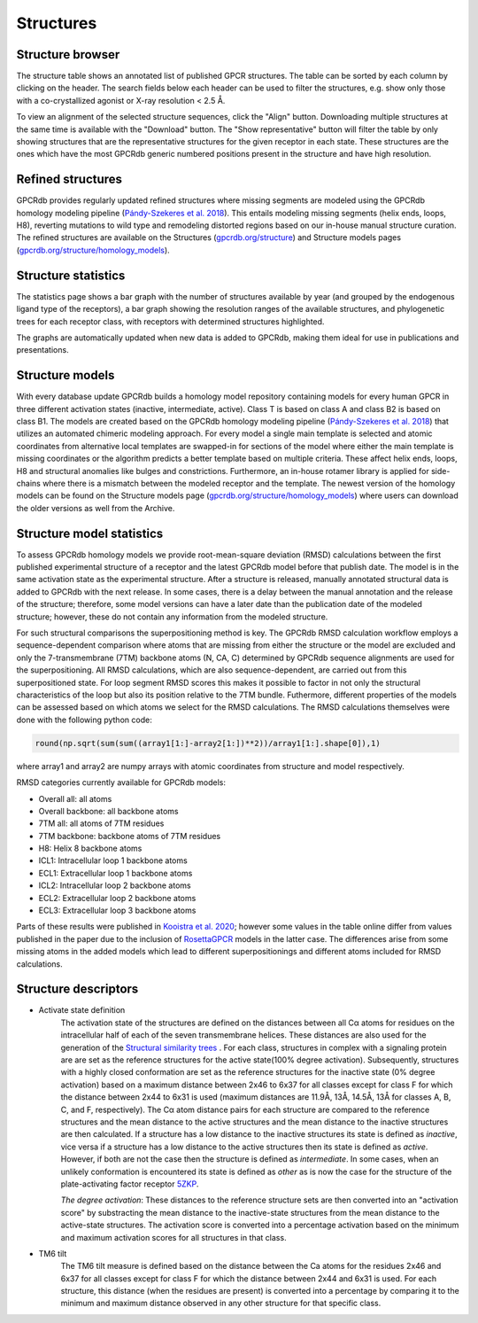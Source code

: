 Structures
==========

Structure browser
-----------------

The structure table shows an annotated list of published GPCR structures. The table can be sorted by each
column by clicking on the header. The search fields below each header can be used to filter the structures, e.g.
show only those with a co-crystallized agonist or X-ray resolution < 2.5 Å.

To view an alignment of the selected structure sequences, click the "Align" button. Downloading multiple structures
at the same time is available with the "Download" button. The "Show representative" button will filter the table by
only showing structures that are the representative structures for the given receptor in each state. These structures
are the ones which have the most GPCRdb generic numbered positions present in the structure and have high resolution.

Refined structures
------------------

GPCRdb provides regularly updated refined structures where missing segments are modeled using the GPCRdb homology modeling 
pipeline (`Pándy-Szekeres et al. 2018`_). This entails modeling missing segments (helix ends, loops, H8), reverting 
mutations to wild type and remodeling distorted regions based on our in-house manual structure curation. The refined 
structures are available on the Structures (`gpcrdb.org/structure`_) and Structure models pages (`gpcrdb.org/structure/homology_models`_).

.. _Pándy-Szekeres et al. 2018: https://doi.org/10.1093/NAR/GKX1109
.. _gpcrdb.org/structure: https://gpcrdb.org/structure
.. _gpcrdb.org/structure/homology_models: https://gpcrdb.org/structure/homology_models

Structure statistics
--------------------

The statistics page shows a bar graph with the number of structures available by year (and grouped by the
endogenous ligand type of the receptors), a bar graph showing the resolution ranges of the available structures, and
phylogenetic trees for each receptor class, with receptors with determined structures highlighted.

The graphs are automatically updated when new data is added to GPCRdb, making them ideal for use in publications and
presentations.

Structure models
----------------

With every database update GPCRdb builds a homology model repository containing models for every human GPCR in three
different activation states (inactive, intermediate, active). Class T is based on class A and class B2 is based on class B1.
The models are created based on the GPCRdb homology modeling pipeline (`Pándy-Szekeres et al. 2018`_) that utilizes an 
automated chimeric modeling approach. For every model a single main template is selected and atomic coordinates from 
alternative local templates are swapped-in for sections of the model where either the main template is missing coordinates 
or the algorithm predicts a better template based on multiple criteria. These affect helix ends, loops, H8 and structural
anomalies like bulges and constrictions. Furthermore, an in-house rotamer library is applied for side-chains where there
is a mismatch between the modeled receptor and the template. The newest version of the homology models can be found on 
the Structure models page (`gpcrdb.org/structure/homology_models`_) where users can download the older versions as well 
from the Archive.

.. _Pándy-Szekeres et al. 2018: https://doi.org/10.1093/NAR/GKX1109
.. _gpcrdb.org/structure/homology_models: https://gpcrdb.org/structure/homology_models

Structure model statistics
--------------------------

To assess GPCRdb homology models we provide root-mean-square deviation (RMSD) calculations between the first published
experimental structure of a receptor and the latest GPCRdb model before that publish date. The model is in the same 
activation state as the experimental structure. After a structure is released, manually annotated structural data is 
added to GPCRdb with the next release. In some cases, there is a delay between the manual annotation and the release 
of the structure; therefore, some model versions can have a later date than the publication date of the modeled 
structure; however, these do not contain any information from the modeled structure.

For such structural comparisons the superpositioning method is key. The GPCRdb RMSD calculation workflow employs a
sequence-dependent comparison where atoms that are missing from either the structure or the model are excluded and only 
the 7-transmembrane (7TM) backbone atoms (N, CA, C) determined by GPCRdb sequence alignments are used for the superpositioning.
All RMSD calculations, which are also sequence-dependent, are carried out from this superpositioned state. For loop segment 
RMSD scores this makes it possible to factor in not only the structural characteristics of the loop but also its position 
relative to the 7TM bundle. Futhermore, different properties of the models can be assessed based on which atoms we select for 
the RMSD calculations. The RMSD calculations themselves were done with the following python code:

.. highlight:: python
.. code-block:: python

   round(np.sqrt(sum(sum((array1[1:]-array2[1:])**2))/array1[1:].shape[0]),1)

where array1 and array2 are numpy arrays with atomic coordinates from structure and model respectively. 

RMSD categories currently available for GPCRdb models:

- Overall all: all atoms
- Overall backbone: all backbone atoms
- 7TM all: all atoms of 7TM residues
- 7TM backbone: backbone atoms of 7TM residues
- H8: Helix 8 backbone atoms
- ICL1: Intracellular loop 1 backbone atoms
- ECL1: Extracellular loop 1 backbone atoms
- ICL2: Intracellular loop 2 backbone atoms
- ECL2: Extracellular loop 2 backbone atoms
- ECL3: Extracellular loop 3 backbone atoms

Parts of these results were published in `Kooistra et al. 2020`_; however some values in the table online differ from values 
published in the paper due to the inclusion of `RosettaGPCR`_ models in the latter case. The differences arise from some
missing atoms in the added models which lead to different superpositionings and different atoms included for RMSD calculations.

.. _Kooistra et al. 2020: https://doi.org/10.1093/nar/gkaa1080
.. _RosettaGPCR: http://www.meilerlab.org/index.php/gpcrmodeldb

Structure descriptors
----------------------

* Activate state definition
	The activation state of the structures are defined on the distances between all Cα atoms for residues on the intracellular half of each of the seven transmembrane helices. These distances are also used for the generation of the `Structural similarity trees <structure_comparison.html#structure-similarity-trees>`__ . For each class, structures in complex with a signaling protein are are set as the reference structures for the active state(100% degree activation). Subsequently, structures with a highly closed conformation are set as the reference structures for the inactive state (0% degree activation) based on a maximum distance between 2x46 to 6x37 for all classes except for class F for which the distance between 2x44 to 6x31 is used (maximum distances are 11.9Å, 13Å, 14.5Å, 13Å for classes A, B, C, and F, respectively). The Cα atom distance pairs for each structure are compared to the reference structures and the mean distance to the active structures and the mean distance to the inactive structures are then calculated. If a structure has a low distance to the inactive structures its state is defined as *inactive*, vice versa if a structure has a low distance to the active structures then its state is defined as *active*. However, if both are not the case then the structure is defined as *intermediate*. In some cases, when an unlikely conformation is encountered its state is defined as *other* as is now the case for the structure of the plate-activating factor receptor `5ZKP <https://gpcrdb.org/structure/5ZKP>`__.

	*The degree activation*:  These distances to the reference structure sets are then converted into an "activation score" by substracting the mean distance to the inactive-state structures from the mean distance to the active-state structures. The activation score is converted into a percentage activation based on the minimum and maximum activation scores for all structures in that class.

* TM6 tilt
	The TM6 tilt measure is defined based on the distance between the Ca atoms for the residues 2x46 and 6x37 for all classes except for class F for which the distance between 2x44 and 6x31 is used. For each structure, this distance (when the residues are present) is converted into a percentage by comparing it to the minimum and maximum distance observed in any other structure for that specific class.
